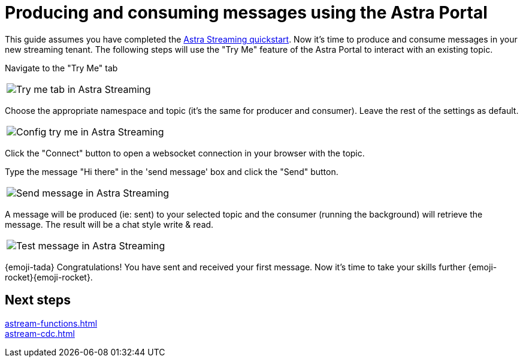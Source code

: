 = Producing and consuming messages using the Astra Portal
:title: Try me with Astra Portal
:description: Use this guide to create and consume a topic message using the Astra Streaming Portal.

This guide assumes you have completed the xref:getting-started:index.adoc[Astra Streaming quickstart]. Now it's time to produce and consume messages in your new streaming tenant. The following steps will use the "Try Me" feature of the Astra Portal to interact with an existing topic.

Navigate to the "Try Me" tab

|===
a|image:try-me-tab.png[Try me tab in Astra Streaming]
|===

Choose the appropriate namespace and topic (it's the same for producer and consumer). Leave the rest of the settings as default.

[width=70%]
|===
a|image:config-try-me.png[Config try me in Astra Streaming]
|===

Click the "Connect" button to open a websocket connection in your browser with the topic.

Type the message "Hi there" in the 'send message' box and click the "Send" button.

[width=80%]
|===
a|image:test-message-input.png[Send message in Astra Streaming]
|===

A message will be produced (ie: sent) to your selected topic and the consumer (running the background) will retrieve the message. The result will be a chat style write & read.

[width=80%]
|===
a|image:try-me-test-message.png[Test message in Astra Streaming]
|===

{emoji-tada} Congratulations! You have sent and received your first message. Now it's time to take your skills further {emoji-rocket}{emoji-rocket}.

== Next steps

xref:astream-functions.adoc[] +
xref:astream-cdc.adoc[]
